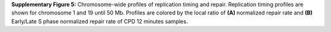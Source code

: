 **Supplementary Figure 5:** 
Chromosome-wide profiles of replication timing and repair. 
Replication timing profiles are shown for chromosome 1 and 19 until 50 Mb. 
Profiles are colored by the local ratio of **(A)** normalized repair rate and 
**(B)** Early/Late S phase normalized repair rate of CPD 12 minutes samples. 
